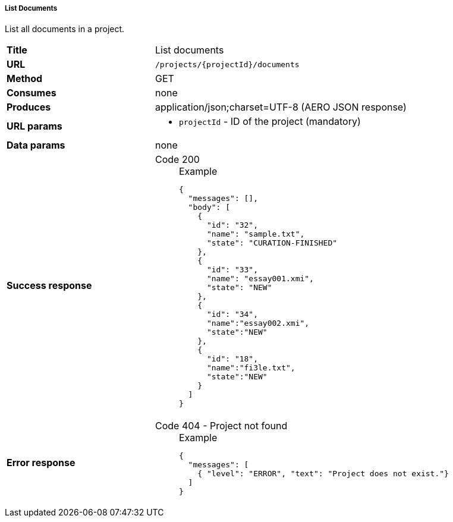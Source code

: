===== List Documents

List all documents in a project.

[cols="1,2"]
|===
| *Title*       | List documents
| *URL*          | `/projects/{projectId}/documents`
| *Method*      | GET
| *Consumes*    | none
| *Produces*    | application/json;charset=UTF-8 (AERO JSON response)
| *URL params*
a|
* `projectId` - ID of the project (mandatory)
| *Data params* | none
| *Success response*
a|
Code 200::
+
.Example
[source,json,l]
----
{
  "messages": [],
  "body": [
    {
      "id": "32",
      "name": "sample.txt",
      "state": "CURATION-FINISHED"
    },
    {
      "id": "33",
      "name": "essay001.xmi",
      "state": "NEW"
    },
    {
      "id": "34",
      "name":"essay002.xmi",
      "state":"NEW"
    },
    {
      "id": "18",
      "name":"fi3le.txt",
      "state":"NEW"
    }
  ]
}
----
| *Error response*
a| 
Code 404 - Project not found::
+
.Example
[source,json,l]
----
{
  "messages": [
    { "level": "ERROR", "text": "Project does not exist."}
  ] 
}
----
|===
